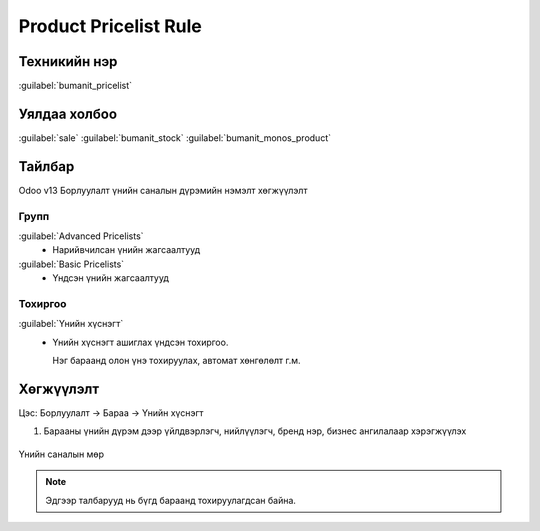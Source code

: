 **********************
Product Pricelist Rule
**********************

Техникийн нэр
=============

:guilabel:`bumanit_pricelist`

Уялдаа холбоо
=============

:guilabel:`sale` :guilabel:`bumanit_stock` :guilabel:`bumanit_monos_product`


Тайлбар
=======

Odoo v13 Борлуулалт үнийн саналын дүрэмийн нэмэлт хөгжүүлэлт


Групп
----------------------------------

:guilabel:`Advanced Pricelists`
 - Нарийвчилсан үнийн жагсаалтууд
:guilabel:`Basic Pricelists`
 - Үндсэн үнийн жагсаалтууд

Тохиргоо
--------

:guilabel:`Үнийн хүснэгт`
 - Үнийн хүснэгт ашиглах үндсэн тохиргоо.

   Нэг бараанд олон үнэ тохируулах, автомат хөнгөлөлт г.м.

.. figure:: ../../../img/modules/bumanit_pricelist/frame.png
    :align: center



Хөгжүүлэлт
==========
Цэс: Борлуулалт -> Бараа -> Үнийн хүснэгт

1. Барааны үнийн дүрэм дээр үйлдвэрлэгч, нийлүүлэгч, бренд нэр, бизнес ангилалаар хэрэгжүүлэх

.. figure:: ../../../img/modules/bumanit_pricelist/frame1.png
    :align: center

    Үнийн саналын мөр
..  note::
    Эдгээр талбарууд нь бүгд бараанд тохируулагдсан байна.



.. centered:: Гарын авлага боловсруулсан: Амарсанаа. А